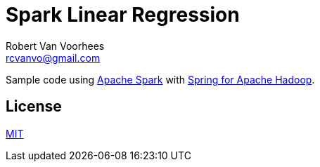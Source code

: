 = Spark Linear Regression
Robert Van_Voorhees <rcvanvo@gmail.com>

Sample code using https://spark.apache.org/[Apache Spark] with http://projects.spring.io/spring-hadoop/[Spring for Apache Hadoop].

== License

link:/LICENSE[MIT]
